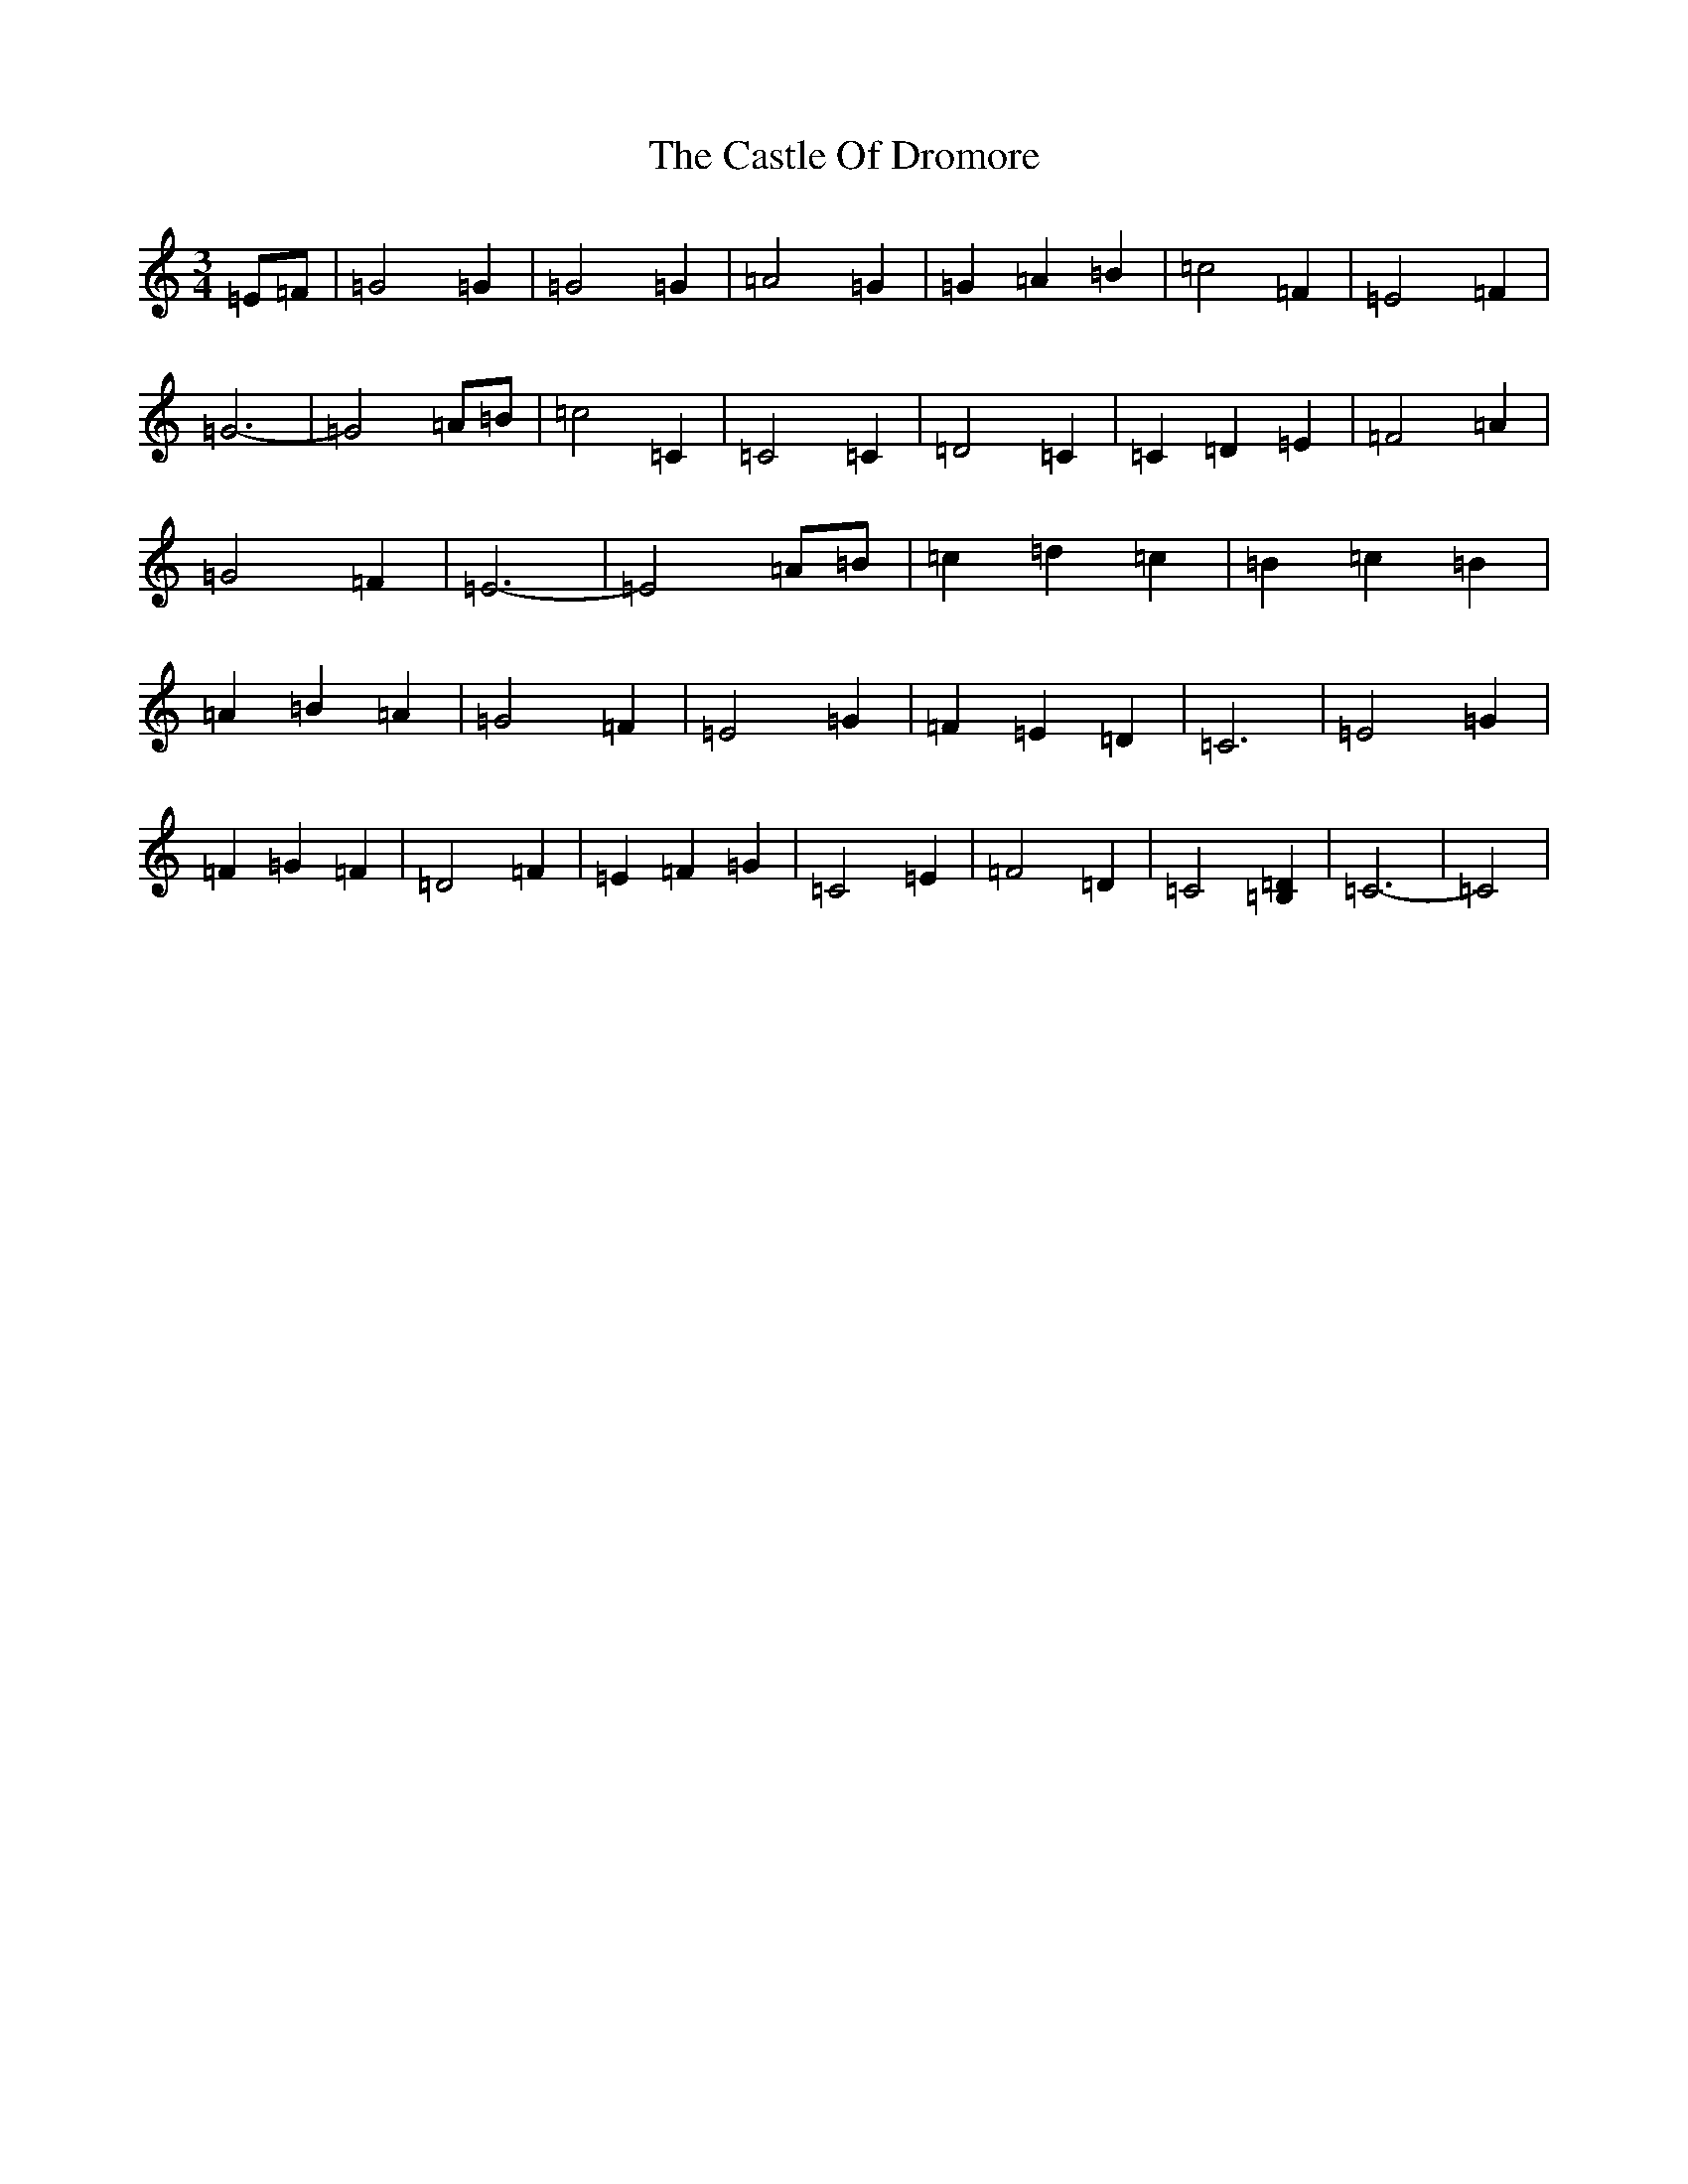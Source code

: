 X: 3321
T: Castle Of Dromore, The
S: https://thesession.org/tunes/7327#setting18857
R: waltz
M:3/4
L:1/8
K: C Major
=E=F|=G4=G2|=G4=G2|=A4=G2|=G2=A2=B2|=c4=F2|=E4=F2|=G6-|=G4=A=B|=c4=C2|=C4=C2|=D4=C2|=C2=D2=E2|=F4=A2|=G4=F2|=E6-|=E4=A=B|=c2=d2=c2|=B2=c2=B2|=A2=B2=A2|=G4=F2|=E4=G2|=F2=E2=D2|=C6|=E4=G2|=F2=G2=F2|=D4=F2|=E2=F2=G2|=C4=E2|=F4=D2|=C4[=B,2=D2]|=C6-|=C4|